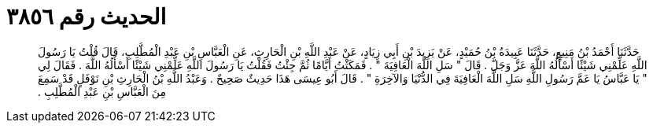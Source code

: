 
= الحديث رقم ٣٨٥٦

[quote.hadith]
حَدَّثَنَا أَحْمَدُ بْنُ مَنِيعٍ، حَدَّثَنَا عَبِيدَةُ بْنُ حُمَيْدٍ، عَنْ يَزِيدَ بْنِ أَبِي زِيَادٍ، عَنْ عَبْدِ اللَّهِ بْنِ الْحَارِثِ، عَنِ الْعَبَّاسِ بْنِ عَبْدِ الْمُطَّلِبِ، قَالَ قُلْتُ يَا رَسُولَ اللَّهِ عَلِّمْنِي شَيْئًا أَسْأَلُهُ اللَّهَ عَزَّ وَجَلَّ ‏.‏ قَالَ ‏"‏ سَلِ اللَّهَ الْعَافِيَةَ ‏"‏ ‏.‏ فَمَكَثْتُ أَيَّامًا ثُمَّ جِئْتُ فَقُلْتُ يَا رَسُولَ اللَّهِ عَلِّمْنِي شَيْئًا أَسْأَلُهُ اللَّهَ ‏.‏ فَقَالَ لِي ‏"‏ يَا عَبَّاسُ يَا عَمَّ رَسُولِ اللَّهِ سَلِ اللَّهَ الْعَافِيَةَ فِي الدُّنْيَا وَالآخِرَةِ ‏"‏ ‏.‏ قَالَ أَبُو عِيسَى هَذَا حَدِيثٌ صَحِيحٌ ‏.‏ وَعَبْدُ اللَّهِ بْنُ الْحَارِثِ بْنِ نَوْفَلٍ قَدْ سَمِعَ مِنَ الْعَبَّاسِ بْنِ عَبْدِ الْمُطَّلِبِ ‏.‏
